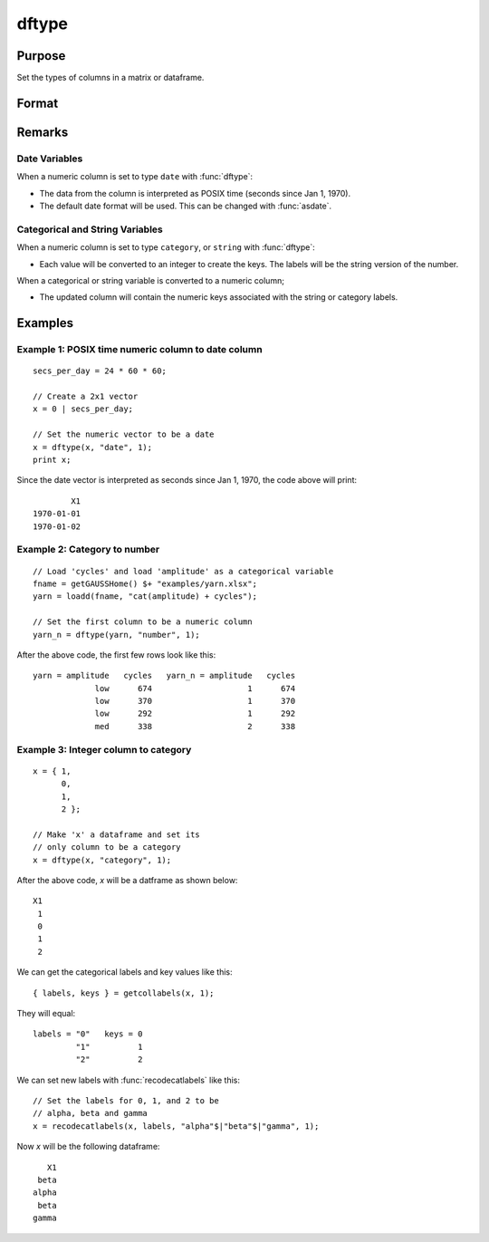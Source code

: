 
dftype
==============================================

Purpose
----------------

Set the types of columns in a matrix or dataframe.

Format
----------------
.. function:: x_meta = dfType(X, types [, columns])

    :param X: data.
    :type X: NxK matrix

    :param types: Specifies types to be assigned to columns specified in *columns*. Valid options include: ``"string"``, ``"date"``, ``"number"``, and ``"category"``.
    :type types: Mx1 vector

    :param columns: Optional argument, indices of columns in *X* to assign types to. Default = all columns.
    :type columns: Mx1 vector

    :return x_meta: Data with the types specified in *types* assigned to the columns specified in *columns*.
    :rtype x_meta: NxK dataframe


Remarks
------------------

Date Variables
++++++++++++++++

When a numeric column is set to type ``date`` with :func:`dftype`:

* The data from the column is interpreted as POSIX time (seconds since Jan 1, 1970).
* The default date format will be used. This can be changed with :func:`asdate`.

Categorical and String  Variables
++++++++++++++++++++++++++++++++++++

When a numeric column is set to type ``category``, or ``string``  with :func:`dftype`:

* Each value will be converted to an integer to create the keys. The labels will be the string version of the number.

When a categorical or string variable is converted to a numeric column;

* The updated column will contain the numeric keys associated with the string or category labels.


Examples
----------------

Example 1: POSIX time numeric column to date column
++++++++++++++++++++++++++++++++++++++++++++++++++++++++

::

    secs_per_day = 24 * 60 * 60;

    // Create a 2x1 vector
    x = 0 | secs_per_day;

    // Set the numeric vector to be a date
    x = dftype(x, "date", 1);
    print x;

Since the date vector is interpreted as seconds since Jan 1, 1970, the code above will print:

::

              X1
      1970-01-01
      1970-01-02


Example 2: Category to number
+++++++++++++++++++++++++++++++++++++

::

    // Load 'cycles' and load 'amplitude' as a categorical variable
    fname = getGAUSSHome() $+ "examples/yarn.xlsx";
    yarn = loadd(fname, "cat(amplitude) + cycles");

    // Set the first column to be a numeric column
    yarn_n = dftype(yarn, "number", 1);


After the above code, the first few rows look like this:

::

    yarn = amplitude   cycles   yarn_n = amplitude   cycles
                 low      674                    1      674
                 low      370                    1      370
                 low      292                    1      292
                 med      338                    2      338

Example 3: Integer column to category
++++++++++++++++++++++++++++++++++++++++++++++++++++++++

::

    x = { 1,
          0,
          1,
          2 };

    // Make 'x' a dataframe and set its
    // only column to be a category
    x = dftype(x, "category", 1);

After the above code, *x* will be a datframe as shown below:

::

    X1
     1
     0
     1
     2

We can get the categorical labels and key values like this:

::

    { labels, keys } = getcollabels(x, 1);

They will equal:

::

    labels = "0"   keys = 0
             "1"          1
             "2"          2

We can set new labels with :func:`recodecatlabels` like this:

::

    // Set the labels for 0, 1, and 2 to be
    // alpha, beta and gamma
    x = recodecatlabels(x, labels, "alpha"$|"beta"$|"gamma", 1);

Now *x* will be the following dataframe:

::

              X1
            beta
           alpha
            beta
           gamma


.. seealso:: Functions :func:`dfName`, :func:`setColLabels`, :func:`asdf`, :func:`asDate`
